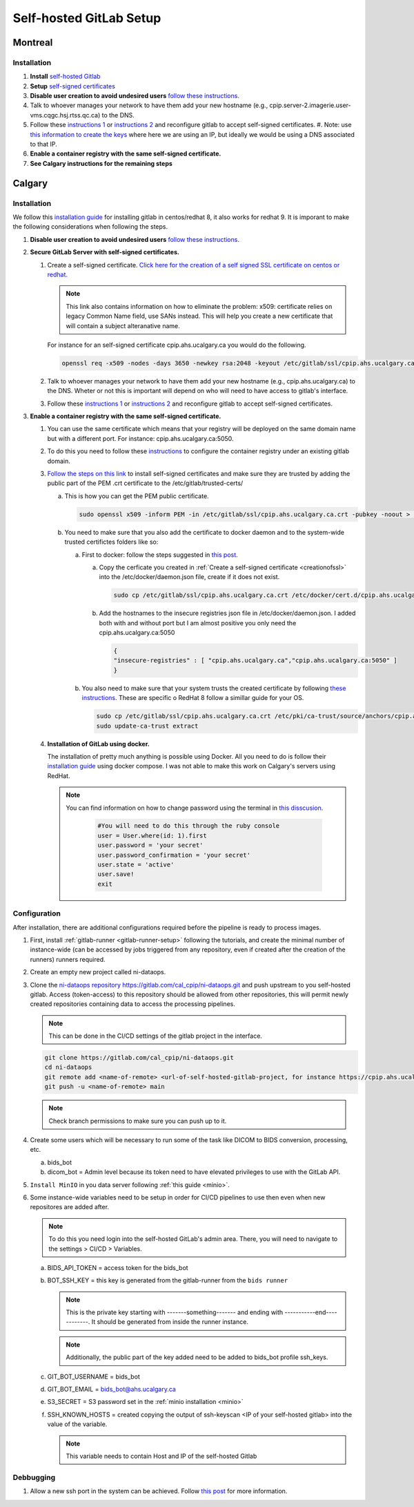 Self-hosted GitLab Setup
=============================

Montreal
+++++++++++++++++++

Installation
~~~~~~~~~~~~~

.. _creationofssl:

#. **Install** `self-hosted Gitlab <https://about.gitlab.com/install/#ubuntu>`_

#. **Setup** `self-signed certificates <https://docs.gitlab.com/omnibus/settings/ssl/index.html#configure-https-manually>`_

#. **Disable user creation to avoid undesired users** `follow these instructions. <https://computingforgeeks.com/disable-user-signup-on-gitlab-welcome-page/>`_

#. Talk to whoever manages your network to have them add your new hostname (e.g., cpip.server-2.imagerie.user-vms.cqgc.hsj.rtss.qc.ca) to the DNS.

#. Follow these `instructions 1 <https://docs.gitlab.com/omnibus/settings/ssl/index.html>`_ or `instructions 2 <https://computingforgeeks.com/how-to-secure-gitlab-server-with-ssl-certificate/?expand_article=1>`_ and reconfigure gitlab to accept self-signed certificates.
   #. Note: use `this information to create the keys <openssl req -x509 -nodes -days 365 -newkey rsa:2048 -keyout 10.128.81.225.key -out 10.128.81.225.crt>`_ where here we are using an IP, but ideally we would be using a DNS associated to that IP.

#. **Enable a container registry with the same self-signed certificate.**

#. **See Calgary instructions for the remaining steps**



Calgary
+++++++++++++++++++

Installation
~~~~~~~~~~~~~

We follow this `installation guide <https://about.gitlab.com/install/#centos-7>`_ for installing gitlab in centos/redhat 8, it also works for redhat 9. It is imporant to make the following considerations when following the steps.

.. _creationofssl:

#. **Disable user creation to avoid undesired users** `follow these instructions. <https://computingforgeeks.com/disable-user-signup-on-gitlab-welcome-page/>`_

#. **Secure GitLab Server with self-signed certificates.**

   #. Create a self-signed certificate. `Click here for the creation of a self signed SSL certificate on centos or redhat. <https://jfrog.com/help/r/general-what-should-i-do-if-i-get-an-x509-certificate-relies-on-legacy-common-name-field-error/a-new-valid-certificate-needs-to-be-created-to-include-the-subjectaltname-property-and-should-be-added-directly-when-creating-an-ssl-self-signed-certificate-using-openssl-command-by-specifying-an-addext-flag.-for-instance>`_ 

      .. note::
         This link also contains information on how to eliminate the problem: x509: certificate relies on legacy Common Name field, use SANs instead. This will help you create a new certificate that will contain a subject alteranative name.

      For instance for an self-signed certificate cpip.ahs.ucalgary.ca you would do the following.

      .. code-block:: bash

         openssl req -x509 -nodes -days 3650 -newkey rsa:2048 -keyout /etc/gitlab/ssl/cpip.ahs.ucalgary.ca.key -addext "subjectAltName = DNS:cpip.ahs.ucalgary.ca" -out /etc/ gitlab/ssl/cpip.ahs.ucalgary.ca.crt


   #. Talk to whoever manages your network to have them add your new hostname (e.g., cpip.ahs.ucalgary.ca) to the DNS. Wheter or not this is important will depend on who will need to have access to gitlab's interface.

   #. Follow these `instructions 1 <https://docs.gitlab.com/omnibus/settings/ssl/index.html>`_ or `instructions 2 <https://computingforgeeks.com/how-to-secure-gitlab-server-with-ssl-certificate/?expand_article=1>`_ and reconfigure gitlab to accept self-signed certificates.

#. **Enable a container registry with the same self-signed certificate.**

   #. You can use the same certificate which means that your registry will be deployed on the same domain name but with a different port. For instance: cpip.ahs.ucalgary.ca:5050.

   #. To do this you need to follow these `instructions <https://docs.gitlab.com/ee/administration/packages/container_registry.html?tab=Linux+package+%28Omnibus%29#configure-container-registry-under-an-existing-gitlab-domain>`_ to configure the container registry under an existing gitlab domain.

   #. `Follow the steps on this link <https://docs.gitlab.com/omnibus/settings/ssl/index.html#install-custom-public-certificates>`_ to install self-signed certificates and make sure they are trusted by adding the public part of the PEM .crt certificate to the /etc/gitlab/trusted-certs/

      a. This is how you can get the PEM public certificate.

         .. code-block:: bash

            sudo openssl x509 -inform PEM -in /etc/gitlab/ssl/cpip.ahs.ucalgary.ca.crt -pubkey -noout > /etc/gitlab/trusted-certs/cpip.ahs.ucalgary.ca.crt

      b. You need to make sure that you also add the certificate to docker daemon and to the system-wide trusted certifictes folders like so:

         a. First to docker: follow the steps suggested in `this post <https://forum.gitlab.com/t/cannot-login-docker-with-self-signed-certificate/81488>`_.

            a. Copy the cerficate you created in :ref:`Create a self-signed certificate <creationofssl>` into the /etc/docker/daemon.json file, create if it does not exist.

               .. code-block:: bash

                  sudo cp /etc/gitlab/ssl/cpip.ahs.ucalgary.ca.crt /etc/docker/cert.d/cpip.ahs.ucalgary.ca:5050/ca.crt

            b. Add the hostnames to the insecure registries json file in /etc/docker/daemon.json. I added both with and without port but I am almost positive you only need the cpip.ahs.ucalgary.ca:5050

               .. code-block:: json

                  {
                  "insecure-registries" : [ "cpip.ahs.ucalgary.ca","cpip.ahs.ucalgary.ca:5050" ]
                  }

         b. You also need to make sure that your system trusts the created certificate by following `these instructions <https://stackoverflow.com/questions/22509271/import-self-signed-certificate-in-redhat>`_. These are specific o RedHat 8 follow a simillar guide for your OS.

            .. code-block:: bash

               sudo cp /etc/gitlab/ssl/cpip.ahs.ucalgary.ca.crt /etc/pki/ca-trust/source/anchors/cpip.ahs.ucalgary.ca.crt
               sudo update-ca-trust extract

      
   #. **Installation of GitLab using docker.**
   
      The installation of pretty much anything is possible using Docker. All you need to do is follow their `installation guide <https://docs.gitlab.com/ee/install/docker.html#install-gitlab-using-docker-compose>`_ using docker compose. I was not able to make this work on Calgary's servers using RedHat.

      .. note:: 

         You can find information on how to change password using the terminal in `this disscusion <https://stackoverflow.com/questions/55747402/docker-gitlab-change-forgotten-root-password>`_.

            .. code:: ruby

               #You will need to do this through the ruby console
               user = User.where(id: 1).first
               user.password = 'your secret'
               user.password_confirmation = 'your secret'
               user.state = 'active'
               user.save!
               exit

Configuration
~~~~~~~~~~~~~

After installation, there are additional configurations required before the pipeline is ready to process images.

#. First, install :ref:`gitlab-runner <gitlab-runner-setup>` following the tutorials, and create the minimal number of instance-wide (can be accessed by jobs triggered from any repository, even if created after the creation of the runners) runners required.

#. Create an empty new project called ni-dataops.

#. Clone the `ni-dataops repository https://gitlab.com/cal_cpip/ni-dataops.git <https://gitlab.com/cal_cpip/ni-dataops.git>`_ and push upstream to you self-hosted gitlab. Access (token-access) to this repository should be allowed from other repositories, this will permit newly created repositories containing data to access the processing pipelines.

   .. note:: 

      This can be done in the CI/CD settings of the gitlab project in the interface.

   .. code-block:: bash

      git clone https://gitlab.com/cal_cpip/ni-dataops.git
      cd ni-dataops
      git remote add <name-of-remote> <url-of-self-hosted-gitlab-project, for instance https://cpip.ahs.ucalgary.ca/ni-dataops.git>
      git push -u <name-of-remote> main

   .. note::

      Check branch permissions to make sure you can push up to it.

#. Create some users which will be necessary to run some of the task like DICOM to BIDS conversion, processing, etc.

   a. bids_bot
   b. dicom_bot = Admin level because its token need to have elevated privileges to use with the GitLab API.

#. ``Install MinIO`` in you data server following :ref:`this guide <minio>`.

#. Some instance-wide variables need to be setup in order for CI/CD pipelines to use then even when new repositores are added after.

   .. note:: 

      To do this you need login into the self-hosted GitLab's admin area. There, you will need to navigate to the settings > CI/CD > Variables.
   
   a. BIDS_API_TOKEN = access token for the bids_bot

   b. BOT_SSH_KEY = this key is generated from the gitlab-runner from the ``bids runner``

      .. note:: 

         This is the private key starting with -------something------- and ending with -----------end------------. It should be generated from inside the runner instance.

      .. note:: 

         Additionally, the public part of the key added need to be added to bids_bot profile ssh_keys.

   c. GIT_BOT_USERNAME = bids_bot

   d. GIT_BOT_EMAIL = bids_bot@ahs.ucalgary.ca

   e. S3_SECRET = S3 password set in the :ref:`minio installation <minio>`

   f. SSH_KNOWN_HOSTS = created copying the output of ssh-keyscan <IP of your self-hosted gitlab> into the value of the variable.

      .. note:: 

         This variable needs to contain Host and IP of the self-hosted Gitlab



Debbugging
~~~~~~~~~~

#. Allow a new ssh port in the system can be achieved. Follow `this post <https://stackoverflow.com/questions/11672525/centos-6-3-ssh-bind-to-port-xxx-on-0-0-0-0-failed-permission-denied>`_ for more information.
